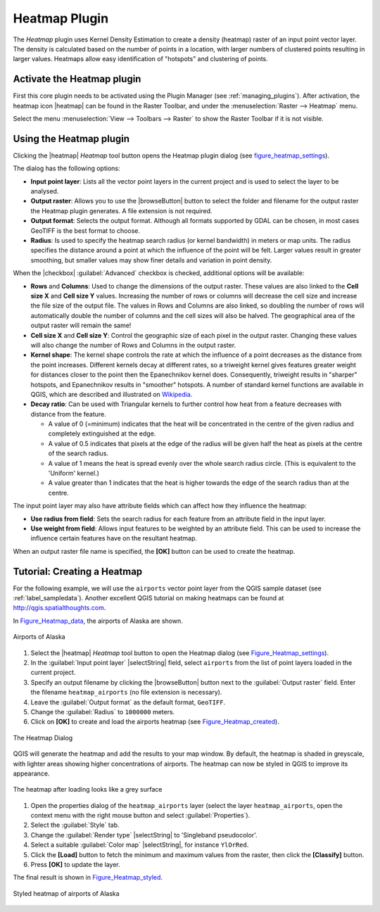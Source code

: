 .. only:: html

   |updatedisclaimer|

.. index:: 
   pair: Plugins; Heatmap
   
.. _heatmap_plugin:

Heatmap Plugin
==============

.. only:: html

   .. contents::
      :local:

The `Heatmap` plugin uses Kernel Density Estimation to create a density (heatmap)
raster of an input point vector layer. The density is calculated based on the
number of points in a location, with larger numbers of clustered points resulting
in larger values. Heatmaps allow easy identification of "hotspots" and
clustering of points.

Activate the Heatmap plugin
---------------------------

First this core plugin needs to be activated using the Plugin Manager (see
:ref:`managing_plugins`). After activation, the heatmap icon |heatmap|
can be found in the Raster Toolbar, and under the :menuselection:`Raster --> Heatmap`
menu.

Select the menu :menuselection:`View --> Toolbars --> Raster` to show the
Raster Toolbar if it is not visible.

Using the Heatmap plugin
------------------------

Clicking the |heatmap| `Heatmap` tool button opens the Heatmap plugin dialog
(see figure_heatmap_settings_).

The dialog has the following options:

* **Input point layer**: Lists all the vector point layers in the current project
  and is used to select the layer to be analysed.
* **Output raster**: Allows you to use the |browseButton| button to select the folder and
  filename for the output raster the Heatmap plugin generates. A file extension
  is not required.
* **Output format**: Selects the output format. Although all formats supported
  by GDAL can be chosen, in most cases GeoTIFF is the best format to choose.
* **Radius**: Is used to specify the heatmap search radius (or kernel bandwidth) in meters
  or map units. The radius specifies the distance around a point at which the influence
  of the point will be felt. Larger values result in greater smoothing, but smaller
  values may show finer details and variation in point density.

When the |checkbox| :guilabel:`Advanced` checkbox is checked, additional options
will be available:

* **Rows** and **Columns**: Used to change the dimensions of the output raster.
  These values are also linked to the **Cell size X** and **Cell size Y** values.
  Increasing the number of rows or columns will decrease the cell size and increase the
  file size of the output file. The values in Rows and Columns are also linked, so doubling
  the number of rows will automatically double the number of columns and the cell sizes will
  also be halved. The geographical area of the output raster will remain the same!
* **Cell size X** and **Cell size Y**: Control the geographic size of each pixel in the output
  raster. Changing these values will also change the number of Rows and Columns in the output
  raster.

* **Kernel shape**: The kernel shape controls the rate at which the influence of a point
  decreases as the distance from the point increases. Different kernels decay at
  different rates, so a triweight kernel gives features greater weight for distances closer
  to the point then the Epanechnikov kernel does. Consequently, triweight results in "sharper"
  hotspots, and Epanechnikov results in "smoother" hotspots. A number of standard kernel functions
  are available in QGIS, which are described and illustrated on Wikipedia_.

* **Decay ratio**: Can be used with Triangular kernels to further control how heat from
  a feature decreases with distance from the feature.

  - A value of 0 (=minimum) indicates that the heat will be concentrated in the centre of the
    given radius and completely extinguished at the edge.
  - A value of 0.5 indicates that pixels at the edge of the radius will be given half the heat
    as pixels at the centre of the search radius.
  - A value of 1 means the heat is spread evenly over the whole search radius circle. (This
    is equivalent to the 'Uniform' kernel.)
  - A value greater than 1 indicates that the heat is higher towards the edge of the search radius
    than at the centre.

The input point layer may also have attribute fields which can affect how they influence
the heatmap:

* **Use radius from field**: Sets the search radius for each feature from an attribute field in the input layer.
* **Use weight from field**: Allows input features to be weighted by an attribute field. This can be used to
  increase the influence certain features have on the resultant heatmap.

When an output raster file name is specified, the **[OK]** button can be used to create the
heatmap.

Tutorial: Creating a Heatmap
----------------------------

For the following example, we will use the ``airports`` vector point layer from
the QGIS sample dataset (see :ref:`label_sampledata`). Another excellent QGIS
tutorial on making heatmaps can be found at `http://qgis.spatialthoughts.com
<http://qgis.spatialthoughts.com/2012/07/tutorial-making-heatmaps-using-qgis-and.html>`_.

In Figure_Heatmap_data_, the airports of Alaska are shown.

.. _figure_heatmap_data:

.. figure:: /static/user_manual/plugins/heatmap_start.png
   :align: center

   Airports of Alaska


#. Select the |heatmap| `Heatmap` tool button to open the Heatmap dialog
   (see Figure_Heatmap_settings_).
#. In the :guilabel:`Input point layer` |selectString| field, select ``airports``
   from the list of point layers loaded in the current project.
#. Specify an output filename by clicking the |browseButton| button next to the
   :guilabel:`Output raster` field. Enter the filename ``heatmap_airports`` (no
   file extension is necessary).
#. Leave the :guilabel:`Output format` as the default format, ``GeoTIFF``.
#. Change the :guilabel:`Radius` to ``1000000`` meters.
#. Click on **[OK]**  to create and load the airports heatmap (see Figure_Heatmap_created_).

.. _figure_heatmap_settings:

.. figure:: /static/user_manual/plugins/heatmap_dialog.png
   :align: center

   The Heatmap Dialog

QGIS will generate the heatmap and add the results to your map window. By default, the heatmap
is shaded in greyscale, with lighter areas showing higher concentrations of airports. The heatmap
can now be styled in QGIS to improve its appearance.

.. _figure_heatmap_created:

.. figure:: /static/user_manual/plugins/heatmap_loaded_grey.png
   :align: center

   The heatmap after loading looks like a grey surface


#. Open the properties dialog of the ``heatmap_airports`` layer (select the layer
   ``heatmap_airports``, open the context menu with the right mouse button and select
   :guilabel:`Properties`).
#. Select the :guilabel:`Style` tab.
#. Change the :guilabel:`Render type` |selectString| to 'Singleband pseudocolor'.
#. Select a suitable :guilabel:`Color map` |selectString|, for instance ``YlOrRed``.
#. Click the **[Load]** button to fetch the minimum and maximum values from the raster,
   then click the **[Classify]** button.
#. Press **[OK]** to update the layer.

The final result is shown in Figure_Heatmap_styled_.

.. _figure_heatmap_styled:

.. figure:: /static/user_manual/plugins/heatmap_loaded_colour.png
   :align: center

   Styled heatmap of airports of Alaska

.. _Wikipedia: http://en.wikipedia.org/wiki/Kernel_(statistics)#Kernel_functions_in_common_use

